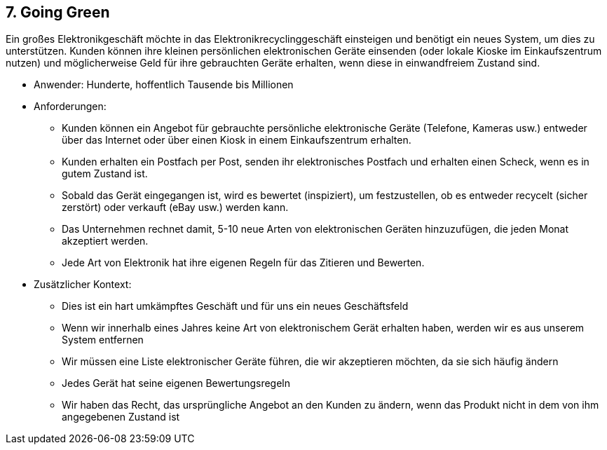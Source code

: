 [[section-kata-7]]
== 7. Going Green

Ein großes Elektronikgeschäft möchte in das Elektronikrecyclinggeschäft einsteigen und benötigt ein neues System, um dies zu unterstützen. Kunden können ihre kleinen persönlichen elektronischen Geräte einsenden (oder lokale Kioske im Einkaufszentrum nutzen) und möglicherweise Geld für ihre gebrauchten Geräte erhalten, wenn diese in einwandfreiem Zustand sind.

*    Anwender: Hunderte, hoffentlich Tausende bis Millionen
*    Anforderungen:
**        Kunden können ein Angebot für gebrauchte persönliche elektronische Geräte (Telefone, Kameras usw.) entweder über das Internet oder über einen Kiosk in einem Einkaufszentrum erhalten.
**        Kunden erhalten ein Postfach per Post, senden ihr elektronisches Postfach und erhalten einen Scheck, wenn es in gutem Zustand ist.
**        Sobald das Gerät eingegangen ist, wird es bewertet (inspiziert), um festzustellen, ob es entweder recycelt (sicher zerstört) oder verkauft (eBay usw.) werden kann.
**        Das Unternehmen rechnet damit, 5-10 neue Arten von elektronischen Geräten hinzuzufügen, die jeden Monat akzeptiert werden.
**        Jede Art von Elektronik hat ihre eigenen Regeln für das Zitieren und Bewerten.
*    Zusätzlicher Kontext:
**        Dies ist ein hart umkämpftes Geschäft und für uns ein neues Geschäftsfeld
**        Wenn wir innerhalb eines Jahres keine Art von elektronischem Gerät erhalten haben, werden wir es aus unserem System entfernen
**        Wir müssen eine Liste elektronischer Geräte führen, die wir akzeptieren möchten, da sie sich häufig ändern
**        Jedes Gerät hat seine eigenen Bewertungsregeln
**        Wir haben das Recht, das ursprüngliche Angebot an den Kunden zu ändern, wenn das Produkt nicht in dem von ihm angegebenen Zustand ist

